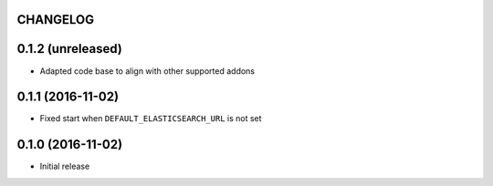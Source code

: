 CHANGELOG
=========


0.1.2 (unreleased)
==================

* Adapted code base to align with other supported addons


0.1.1 (2016-11-02)
==================

* Fixed start when ``DEFAULT_ELASTICSEARCH_URL`` is not set


0.1.0 (2016-11-02)
==================

* Initial release
